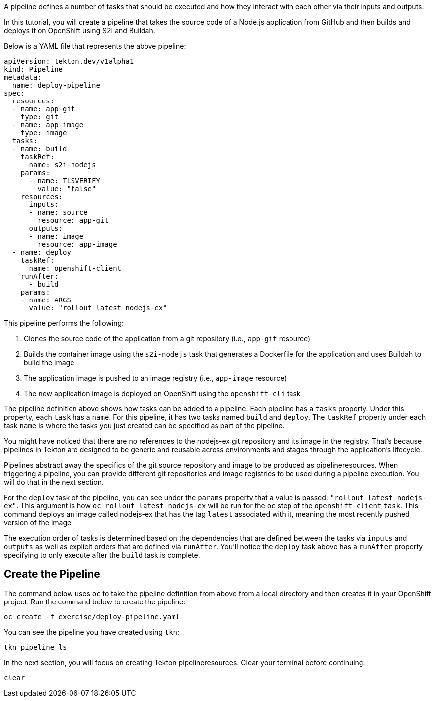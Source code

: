 A pipeline defines a number of tasks that should be executed and how they interact
with each other via their inputs and outputs.

In this tutorial, you will create a pipeline that takes the source code of a Node.js
application from GitHub and then builds and deploys it on OpenShift using S2I and Buildah.

Below is a YAML file that represents the above pipeline:

[source,yaml]
----
apiVersion: tekton.dev/v1alpha1
kind: Pipeline
metadata:
  name: deploy-pipeline
spec:
  resources:
  - name: app-git
    type: git
  - name: app-image
    type: image
  tasks:
  - name: build
    taskRef:
      name: s2i-nodejs
    params:
      - name: TLSVERIFY
        value: "false"
    resources:
      inputs:
      - name: source
        resource: app-git
      outputs:
      - name: image
        resource: app-image
  - name: deploy
    taskRef:
      name: openshift-client
    runAfter:
      - build
    params:
    - name: ARGS
      value: "rollout latest nodejs-ex"
----

This pipeline performs the following:

1. Clones the source code of the application from a git repository (i.e., `app-git` resource)
2. Builds the container image using the `s2i-nodejs` task that generates a Dockerfile for the application and uses Buildah to build the image
3. The application image is pushed to an image registry (i.e., `app-image` resource)
4. The new application image is deployed on OpenShift using the `openshift-cli` task

The pipeline definition above shows how tasks can be added to a pipeline.
Each pipeline has a `tasks` property. Under this property, each `task` has a `name`.
For this pipeline, it has two tasks named `build` and `deploy`. The `taskRef` property under each
task `name` is where the tasks you just created can be specified as part of the pipeline.

You might have noticed that there are no references to the nodejs-ex git repository
and its image in the registry. That's because pipelines in Tekton are designed to
be generic and reusable across environments and stages through the application's lifecycle.

Pipelines abstract away the specifics of the git source repository and image to be
produced as pipelineresources. When triggering a pipeline, you can provide different
git repositories and image registries to be used during a pipeline execution. You
will do that in the next section.

For the `deploy` task of the pipeline, you can see under the `params` property that
a value is passed: `"rollout latest nodejs-ex"`. This argument is how `oc rollout latest nodejs-ex`
will be run for the `oc` step of the `openshift-client` `task`. This command deploys
an image called nodejs-ex that has the tag `latest` associated with it, meaning the
most recently pushed version of the image.

The execution order of tasks is determined based on the dependencies that are
defined between the tasks via `inputs` and `outputs` as well as explicit orders
that are defined via `runAfter`. You'll notice the `deploy` task above has a `runAfter`
property specifying to only execute after the `build` task is complete.

Create the Pipeline
-------------------

The command below uses `oc` to take the pipeline definition from above from a
local directory and then creates it in your OpenShift project. Run the command below to
create the pipeline:

[source,bash,role=execute-1]
----
oc create -f exercise/deploy-pipeline.yaml
----

You can see the pipeline you have created using `tkn`:

[source,bash,role=execute-1]
----
tkn pipeline ls
----

In the next section, you will focus on creating Tekton pipelineresources.
Clear your terminal before continuing:

[source,bash,role=execute-1]
----
clear
----
